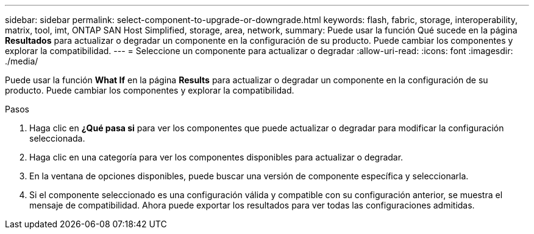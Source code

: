 ---
sidebar: sidebar 
permalink: select-component-to-upgrade-or-downgrade.html 
keywords: flash, fabric, storage, interoperability, matrix, tool, imt, ONTAP SAN Host Simplified, storage, area, network, 
summary: Puede usar la función Qué sucede en la página *Resultados* para actualizar o degradar un componente en la configuración de su producto. Puede cambiar los componentes y explorar la compatibilidad. 
---
= Seleccione un componente para actualizar o degradar
:allow-uri-read: 
:icons: font
:imagesdir: ./media/


[role="lead"]
Puede usar la función *What If* en la página *Results* para actualizar o degradar un componente en la configuración de su producto. Puede cambiar los componentes y explorar la compatibilidad.

.Pasos
. Haga clic en *¿Qué pasa si* para ver los componentes que puede actualizar o degradar para modificar la configuración seleccionada.
. Haga clic en una categoría para ver los componentes disponibles para actualizar o degradar.
. En la ventana de opciones disponibles, puede buscar una versión de componente específica y seleccionarla.
. Si el componente seleccionado es una configuración válida y compatible con su configuración anterior, se muestra el mensaje de compatibilidad. Ahora puede exportar los resultados para ver todas las configuraciones admitidas.

